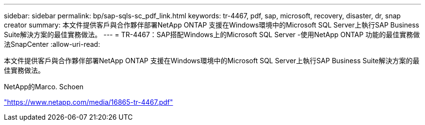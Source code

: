 ---
sidebar: sidebar 
permalink: bp/sap-sqls-sc_pdf_link.html 
keywords: tr-4467, pdf, sap, microsoft, recovery, disaster, dr, snap creator 
summary: 本文件提供客戶與合作夥伴部署NetApp ONTAP 支援在Windows環境中的Microsoft SQL Server上執行SAP Business Suite解決方案的最佳實務做法。 
---
= TR-4467：SAP搭配Windows上的Microsoft SQL Server -使用NetApp ONTAP 功能的最佳實務做法SnapCenter
:allow-uri-read: 


[role="lead"]
本文件提供客戶與合作夥伴部署NetApp ONTAP 支援在Windows環境中的Microsoft SQL Server上執行SAP Business Suite解決方案的最佳實務做法。

NetApp的Marco. Schoen

link:https://www.netapp.com/media/16865-tr-4467.pdf["https://www.netapp.com/media/16865-tr-4467.pdf"]
